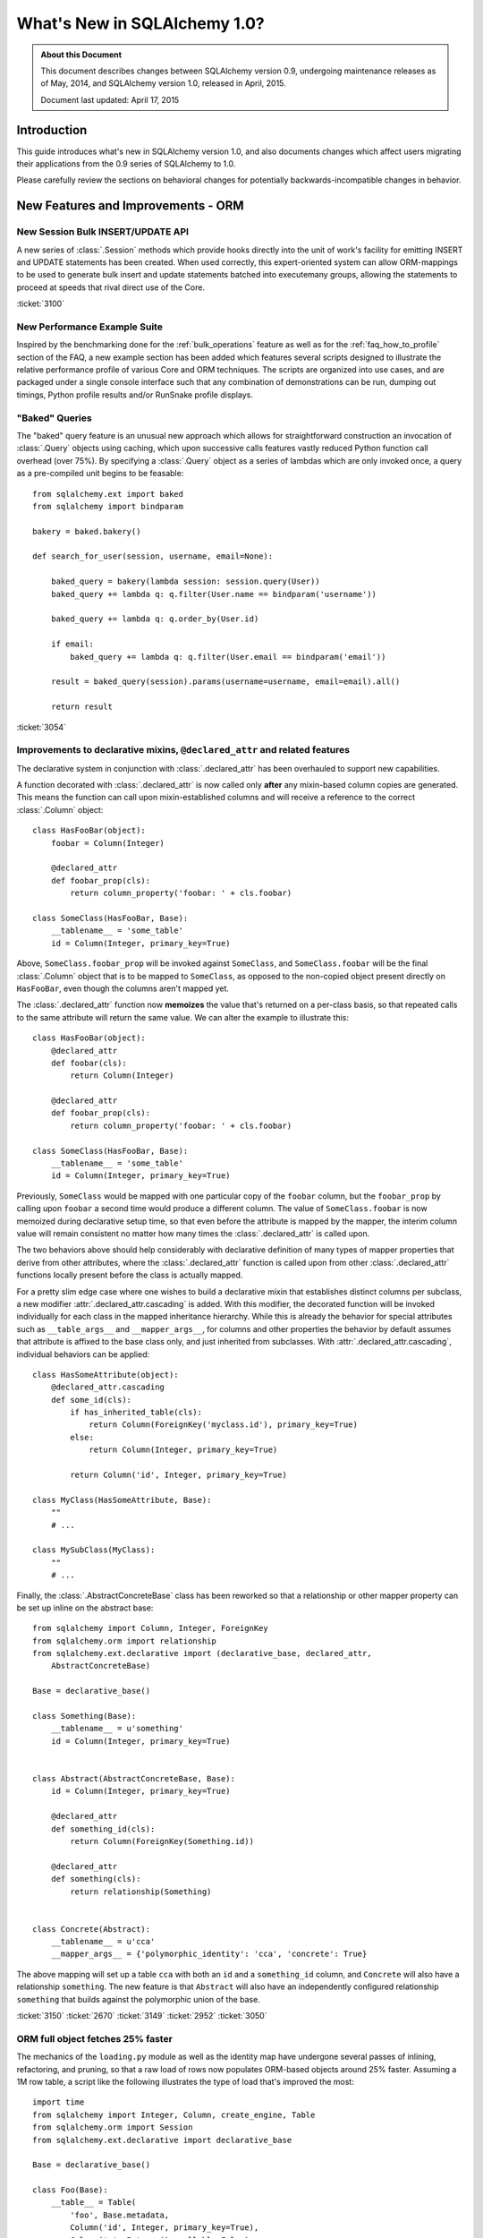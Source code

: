 ==============================
What's New in SQLAlchemy 1.0?
==============================

.. admonition:: About this Document

    This document describes changes between SQLAlchemy version 0.9,
    undergoing maintenance releases as of May, 2014,
    and SQLAlchemy version 1.0, released in April, 2015.

    Document last updated: April 17, 2015

Introduction
============

This guide introduces what's new in SQLAlchemy version 1.0,
and also documents changes which affect users migrating
their applications from the 0.9 series of SQLAlchemy to 1.0.

Please carefully review the sections on behavioral changes for
potentially backwards-incompatible changes in behavior.


New Features and Improvements - ORM
===================================

New Session Bulk INSERT/UPDATE API
----------------------------------

A new series of :class:`.Session` methods which provide hooks directly
into the unit of work's facility for emitting INSERT and UPDATE
statements has been created.  When used correctly, this expert-oriented system
can allow ORM-mappings to be used to generate bulk insert and update
statements batched into executemany groups, allowing the statements
to proceed at speeds that rival direct use of the Core.

.. seealso::

    :ref:`bulk_operations` - introduction and full documentation

:ticket:`3100`

New Performance Example Suite
------------------------------

Inspired by the benchmarking done for the :ref:`bulk_operations` feature
as well as for the :ref:`faq_how_to_profile` section of the FAQ, a new
example section has been added which features several scripts designed
to illustrate the relative performance profile of various Core and ORM
techniques.  The scripts are organized into use cases, and are packaged
under a single console interface such that any combination of demonstrations
can be run, dumping out timings, Python profile results and/or RunSnake profile
displays.

.. seealso::

    :ref:`examples_performance`

"Baked" Queries
---------------

The "baked" query feature is an unusual new approach which allows for
straightforward construction an invocation of :class:`.Query` objects
using caching, which upon successive calls features vastly reduced
Python function call overhead (over 75%).    By  specifying a
:class:`.Query` object as a series of lambdas which are only invoked
once, a query as a pre-compiled unit begins to be feasable::

    from sqlalchemy.ext import baked
    from sqlalchemy import bindparam

    bakery = baked.bakery()

    def search_for_user(session, username, email=None):

        baked_query = bakery(lambda session: session.query(User))
        baked_query += lambda q: q.filter(User.name == bindparam('username'))

        baked_query += lambda q: q.order_by(User.id)

        if email:
            baked_query += lambda q: q.filter(User.email == bindparam('email'))

        result = baked_query(session).params(username=username, email=email).all()

        return result

.. seealso::

    :ref:`baked_toplevel`

:ticket:`3054`

.. _feature_3150:

Improvements to declarative mixins, ``@declared_attr`` and related features
----------------------------------------------------------------------------

The declarative system in conjunction with :class:`.declared_attr` has been
overhauled to support new capabilities.

A function decorated with :class:`.declared_attr` is now called only **after**
any mixin-based column copies are generated.  This means the function can
call upon mixin-established columns and will receive a reference to the correct
:class:`.Column` object::

    class HasFooBar(object):
        foobar = Column(Integer)

        @declared_attr
        def foobar_prop(cls):
            return column_property('foobar: ' + cls.foobar)

    class SomeClass(HasFooBar, Base):
        __tablename__ = 'some_table'
        id = Column(Integer, primary_key=True)

Above, ``SomeClass.foobar_prop`` will be invoked against ``SomeClass``,
and ``SomeClass.foobar`` will be the final :class:`.Column` object that is
to be mapped to ``SomeClass``, as opposed to the non-copied object present
directly on ``HasFooBar``, even though the columns aren't mapped yet.

The :class:`.declared_attr` function now **memoizes** the value
that's returned on a per-class basis, so that repeated calls to the same
attribute will return the same value.  We can alter the example to illustrate
this::

    class HasFooBar(object):
        @declared_attr
        def foobar(cls):
            return Column(Integer)

        @declared_attr
        def foobar_prop(cls):
            return column_property('foobar: ' + cls.foobar)

    class SomeClass(HasFooBar, Base):
        __tablename__ = 'some_table'
        id = Column(Integer, primary_key=True)

Previously, ``SomeClass`` would be mapped with one particular copy of
the ``foobar`` column, but the ``foobar_prop`` by calling upon ``foobar``
a second time would produce a different column.   The value of
``SomeClass.foobar`` is now memoized during declarative setup time, so that
even before the attribute is mapped by the mapper, the interim column
value will remain consistent no matter how many times the
:class:`.declared_attr` is called upon.

The two behaviors above should help considerably with declarative definition
of many types of mapper properties that derive from other attributes, where
the :class:`.declared_attr` function is called upon from other
:class:`.declared_attr` functions locally present before the class is
actually mapped.

For a pretty slim edge case where one wishes to build a declarative mixin
that establishes distinct columns per subclass, a new modifier
:attr:`.declared_attr.cascading` is added.  With this modifier, the
decorated function will be invoked individually for each class in the
mapped inheritance hierarchy.  While this is already the behavior for
special attributes such as ``__table_args__`` and ``__mapper_args__``,
for columns and other properties the behavior by default assumes that attribute
is affixed to the base class only, and just inherited from subclasses.
With :attr:`.declared_attr.cascading`, individual behaviors can be
applied::

    class HasSomeAttribute(object):
        @declared_attr.cascading
        def some_id(cls):
            if has_inherited_table(cls):
                return Column(ForeignKey('myclass.id'), primary_key=True)
            else:
                return Column(Integer, primary_key=True)

            return Column('id', Integer, primary_key=True)

    class MyClass(HasSomeAttribute, Base):
        ""
        # ...

    class MySubClass(MyClass):
        ""
        # ...

.. seealso::

    :ref:`mixin_inheritance_columns`

Finally, the :class:`.AbstractConcreteBase` class has been reworked
so that a relationship or other mapper property can be set up inline
on the abstract base::

    from sqlalchemy import Column, Integer, ForeignKey
    from sqlalchemy.orm import relationship
    from sqlalchemy.ext.declarative import (declarative_base, declared_attr,
        AbstractConcreteBase)

    Base = declarative_base()

    class Something(Base):
        __tablename__ = u'something'
        id = Column(Integer, primary_key=True)


    class Abstract(AbstractConcreteBase, Base):
        id = Column(Integer, primary_key=True)

        @declared_attr
        def something_id(cls):
            return Column(ForeignKey(Something.id))

        @declared_attr
        def something(cls):
            return relationship(Something)


    class Concrete(Abstract):
        __tablename__ = u'cca'
        __mapper_args__ = {'polymorphic_identity': 'cca', 'concrete': True}


The above mapping will set up a table ``cca`` with both an ``id`` and
a ``something_id`` column, and ``Concrete`` will also have a relationship
``something``.  The new feature is that ``Abstract`` will also have an
independently configured relationship ``something`` that builds against
the polymorphic union of the base.

:ticket:`3150` :ticket:`2670` :ticket:`3149` :ticket:`2952` :ticket:`3050`

ORM full object fetches 25% faster
----------------------------------

The mechanics of the ``loading.py`` module as well as the identity map
have undergone several passes of inlining, refactoring, and pruning, so
that a raw load of rows now populates ORM-based objects around 25% faster.
Assuming a 1M row table, a script like the following illustrates the type
of load that's improved the most::

    import time
    from sqlalchemy import Integer, Column, create_engine, Table
    from sqlalchemy.orm import Session
    from sqlalchemy.ext.declarative import declarative_base

    Base = declarative_base()

    class Foo(Base):
        __table__ = Table(
            'foo', Base.metadata,
            Column('id', Integer, primary_key=True),
            Column('a', Integer(), nullable=False),
            Column('b', Integer(), nullable=False),
            Column('c', Integer(), nullable=False),
        )

    engine = create_engine(
        'mysql+mysqldb://scott:tiger@localhost/test', echo=True)

    sess = Session(engine)

    now = time.time()

    # avoid using all() so that we don't have the overhead of building
    # a large list of full objects in memory
    for obj in sess.query(Foo).yield_per(100).limit(1000000):
        pass

    print("Total time: %d" % (time.time() - now))

Local MacBookPro results bench from 19 seconds for 0.9 down to 14 seconds for
1.0.  The :meth:`.Query.yield_per` call is always a good idea when batching
huge numbers of rows, as it prevents the Python interpreter from having
to allocate a huge amount of memory for all objects and their instrumentation
at once.  Without the :meth:`.Query.yield_per`, the above script on the
MacBookPro is 31 seconds on 0.9 and 26 seconds on 1.0, the extra time spent
setting up very large memory buffers.

.. _feature_3176:

New KeyedTuple implementation dramatically faster
-------------------------------------------------

We took a look into the :class:`.KeyedTuple` implementation in the hopes
of improving queries like this::

    rows = sess.query(Foo.a, Foo.b, Foo.c).all()

The :class:`.KeyedTuple` class is used rather than Python's
``collections.namedtuple()``, because the latter has a very complex
type-creation routine that benchmarks much slower than :class:`.KeyedTuple`.
However, when fetching hundreds of thousands of rows,
``collections.namedtuple()`` quickly overtakes :class:`.KeyedTuple` which
becomes dramatically slower as instance invocation goes up.   What to do?
A new type that hedges between the approaches of both.   Benching
all three types for "size" (number of rows returned) and "num"
(number of distinct queries), the new "lightweight keyed tuple" either
outperforms both, or lags very slightly behind the faster object, based on
which scenario.  In the "sweet spot", where we are both creating a good number
of new types as well as fetching a good number of rows, the lightweight
object totally smokes both namedtuple and KeyedTuple::

    -----------------
    size=10 num=10000                 # few rows, lots of queries
    namedtuple: 3.60302400589         # namedtuple falls over
    keyedtuple: 0.255059957504        # KeyedTuple very fast
    lw keyed tuple: 0.582715034485    # lw keyed trails right on KeyedTuple
    -----------------
    size=100 num=1000                 # <--- sweet spot
    namedtuple: 0.365247011185
    keyedtuple: 0.24896979332
    lw keyed tuple: 0.0889317989349   # lw keyed blows both away!
    -----------------
    size=10000 num=100
    namedtuple: 0.572599887848
    keyedtuple: 2.54251694679
    lw keyed tuple: 0.613876104355
    -----------------
    size=1000000 num=10               # few queries, lots of rows
    namedtuple: 5.79669594765         # namedtuple very fast
    keyedtuple: 28.856498003          # KeyedTuple falls over
    lw keyed tuple: 6.74346804619     # lw keyed trails right on namedtuple


:ticket:`3176`

.. _feature_slots:

Significant Improvements in Structural Memory Use
--------------------------------------------------

Structural memory use has been improved via much more significant use
of ``__slots__`` for many internal objects.  This optimization is
particularly geared towards the base memory size of large applications
that have lots of tables and columns, and reduces memory
size for a variety of high-volume objects including event listening
internals, comparator objects and parts of the ORM attribute and
loader strategy system.

A bench that makes use of heapy measure the startup size of Nova
illustrates a difference of about 3.7 fewer megs, or 46%,
taken up by SQLAlchemy's objects, associated dictionaries, as
well as weakrefs, within a basic import of "nova.db.sqlalchemy.models"::

    # reported by heapy, summation of SQLAlchemy objects +
    # associated dicts + weakref-related objects with core of Nova imported:

        Before: total count 26477 total bytes 7975712
        After: total count 18181 total bytes 4236456

    # reported for the Python module space overall with the
    # core of Nova imported:

        Before: Partition of a set of 355558 objects. Total size = 61661760 bytes.
        After: Partition of a set of 346034 objects. Total size = 57808016 bytes.


.. _feature_updatemany:

UPDATE statements are now batched with executemany() in a flush
----------------------------------------------------------------

UPDATE statements can now be batched within an ORM flush
into more performant executemany() call, similarly to how INSERT
statements can be batched; this will be invoked within flush
based on the following criteria:

* two or more UPDATE statements in sequence involve the identical set of
  columns to be modified.

* The statement has no embedded SQL expressions in the SET clause.

* The mapping does not use a :paramref:`~.orm.mapper.version_id_col`, or
  the backend dialect supports a "sane" rowcount for an executemany()
  operation; most DBAPIs support this correctly now.

.. _feature_3178:


.. _bug_3035:

Session.get_bind() handles a wider variety of inheritance scenarios
-------------------------------------------------------------------

The :meth:`.Session.get_bind` method is invoked whenever a query or unit
of work flush process seeks to locate the database engine that corresponds
to a particular class.   The method has been improved to handle a variety
of inheritance-oriented scenarios, including:

* Binding to a Mixin or Abstract Class::

        class MyClass(SomeMixin, Base):
            __tablename__ = 'my_table'
            # ...

        session = Session(binds={SomeMixin: some_engine})


* Binding to inherited concrete subclasses individually based on table::

        class BaseClass(Base):
            __tablename__ = 'base'

            # ...

        class ConcreteSubClass(BaseClass):
            __tablename__ = 'concrete'

            # ...

            __mapper_args__ = {'concrete': True}


        session = Session(binds={
            base_table: some_engine,
            concrete_table: some_other_engine
        })


:ticket:`3035`


.. _bug_3227:

Session.get_bind() will receive the Mapper in all relevant Query cases
-----------------------------------------------------------------------

A series of issues were repaired where the :meth:`.Session.get_bind`
would not receive the primary :class:`.Mapper` of the :class:`.Query`,
even though this mapper was readily available (the primary mapper is the
single mapper, or alternatively the first mapper, that is associated with
a :class:`.Query` object).

The :class:`.Mapper` object, when passed to :meth:`.Session.get_bind`,
is typically used by sessions that make use of the
:paramref:`.Session.binds` parameter to associate mappers with a
series of engines (although in this use case, things frequently
"worked" in most cases anyway as the bind would be located via the
mapped table object), or more specifically implement a user-defined
:meth:`.Session.get_bind` method that provies some pattern of
selecting engines based on mappers, such as horizontal sharding or a
so-called "routing" session that routes queries to different backends.

These scenarios include:

* :meth:`.Query.count`::

        session.query(User).count()

* :meth:`.Query.update` and :meth:`.Query.delete`, both for the UPDATE/DELETE
  statement as well as for the SELECT used by the "fetch" strategy::

        session.query(User).filter(User.id == 15).update(
                {"name": "foob"}, synchronize_session='fetch')

        session.query(User).filter(User.id == 15).delete(
                synchronize_session='fetch')

* Queries against individual columns::

        session.query(User.id, User.name).all()

* SQL functions and other expressions against indirect mappings such as
  :obj:`.column_property`::

        class User(Base):
            # ...

            score = column_property(func.coalesce(self.tables.users.c.name, None)))

        session.query(func.max(User.score)).scalar()

:ticket:`3227` :ticket:`3242` :ticket:`1326`

.. _feature_2963:

.info dictionary improvements
-----------------------------

The :attr:`.InspectionAttr.info` collection is now available on every kind
of object that one would retrieve from the :attr:`.Mapper.all_orm_descriptors`
collection.  This includes :class:`.hybrid_property` and :func:`.association_proxy`.
However, as these objects are class-bound descriptors, they must be accessed
**separately** from the class to which they are attached in order to get
at the attribute.  Below this is illustared using the
:attr:`.Mapper.all_orm_descriptors` namespace::

    class SomeObject(Base):
        # ...

        @hybrid_property
        def some_prop(self):
            return self.value + 5


    inspect(SomeObject).all_orm_descriptors.some_prop.info['foo'] = 'bar'

It is also available as a constructor argument for all :class:`.SchemaItem`
objects (e.g. :class:`.ForeignKey`, :class:`.UniqueConstraint` etc.) as well
as remaining ORM constructs such as :func:`.orm.synonym`.

:ticket:`2971`

:ticket:`2963`

.. _bug_3188:

ColumnProperty constructs work a lot better with aliases, order_by
-------------------------------------------------------------------

A variety of issues regarding :func:`.column_property` have been fixed,
most specifically with regards to the :func:`.aliased` construct as well
as the "order by label" logic introduced in 0.9 (see :ref:`migration_1068`).

Given a mapping like the following::

    class A(Base):
        __tablename__ = 'a'

        id = Column(Integer, primary_key=True)

    class B(Base):
        __tablename__ = 'b'

        id = Column(Integer, primary_key=True)
        a_id = Column(ForeignKey('a.id'))


    A.b = column_property(
            select([func.max(B.id)]).where(B.a_id == A.id).correlate(A)
        )

A simple scenario that included "A.b" twice would fail to render
correctly::

    print sess.query(A, a1).order_by(a1.b)

This would order by the wrong column::

    SELECT a.id AS a_id, (SELECT max(b.id) AS max_1 FROM b
    WHERE b.a_id = a.id) AS anon_1, a_1.id AS a_1_id,
    (SELECT max(b.id) AS max_2
    FROM b WHERE b.a_id = a_1.id) AS anon_2
    FROM a, a AS a_1 ORDER BY anon_1

New output::

    SELECT a.id AS a_id, (SELECT max(b.id) AS max_1
    FROM b WHERE b.a_id = a.id) AS anon_1, a_1.id AS a_1_id,
    (SELECT max(b.id) AS max_2
    FROM b WHERE b.a_id = a_1.id) AS anon_2
    FROM a, a AS a_1 ORDER BY anon_2

There were also many scenarios where the "order by" logic would fail
to order by label, for example if the mapping were "polymorphic"::

    class A(Base):
        __tablename__ = 'a'

        id = Column(Integer, primary_key=True)
        type = Column(String)

        __mapper_args__ = {'polymorphic_on': type, 'with_polymorphic': '*'}

The order_by would fail to use the label, as it would be anonymized due
to the polymorphic loading::

    SELECT a.id AS a_id, a.type AS a_type, (SELECT max(b.id) AS max_1
    FROM b WHERE b.a_id = a.id) AS anon_1
    FROM a ORDER BY (SELECT max(b.id) AS max_2
    FROM b WHERE b.a_id = a.id)

Now that the order by label tracks the anonymized label, this now works::

    SELECT a.id AS a_id, a.type AS a_type, (SELECT max(b.id) AS max_1
    FROM b WHERE b.a_id = a.id) AS anon_1
    FROM a ORDER BY anon_1

Included in these fixes are a variety of heisenbugs that could corrupt
the state of an ``aliased()`` construct such that the labeling logic
would again fail; these have also been fixed.

:ticket:`3148` :ticket:`3188`

New Features and Improvements - Core
====================================

.. _feature_3034:

Select/Query LIMIT / OFFSET may be specified as an arbitrary SQL expression
----------------------------------------------------------------------------

The :meth:`.Select.limit` and :meth:`.Select.offset` methods now accept
any SQL expression, in addition to integer values, as arguments.  The ORM
:class:`.Query` object also passes through any expression to the underlying
:class:`.Select` object.   Typically
this is used to allow a bound parameter to be passed, which can be substituted
with a value later::

    sel = select([table]).limit(bindparam('mylimit')).offset(bindparam('myoffset'))

Dialects which don't support non-integer LIMIT or OFFSET expressions may continue
to not support this behavior; third party dialects may also need modification
in order to take advantage of the new behavior.  A dialect which currently
uses the ``._limit`` or ``._offset`` attributes will continue to function
for those cases where the limit/offset was specified as a simple integer value.
However, when a SQL expression is specified, these two attributes will
instead raise a :class:`.CompileError` on access.  A third-party dialect which
wishes to support the new feature should now call upon the ``._limit_clause``
and ``._offset_clause`` attributes to receive the full SQL expression, rather
than the integer value.

.. _feature_3282:

The ``use_alter`` flag on ``ForeignKeyConstraint`` is no longer needed
----------------------------------------------------------------------

The :meth:`.MetaData.create_all` and :meth:`.MetaData.drop_all` methods will
now make use of a system that automatically renders an ALTER statement
for foreign key constraints that are involved in mutually-dependent cycles
between tables, without the
need to specify :paramref:`.ForeignKeyConstraint.use_alter`.   Additionally,
the foreign key constraints no longer need to have a name in order to be
created via ALTER; only the DROP operation requires a name.   In the case
of a DROP, the feature will ensure that only constraints which have
explicit names are actually included as ALTER statements.  In the
case of an unresolvable cycle within a DROP, the system emits
a succinct and clear error message now if the DROP cannot proceed.

The :paramref:`.ForeignKeyConstraint.use_alter` and
:paramref:`.ForeignKey.use_alter` flags remain in place, and continue to have
the same effect of establishing those constraints for which ALTER is
required during a CREATE/DROP scenario.

.. seealso::

    :ref:`use_alter` - full description of the new behavior.

:ticket:`3282`

.. _change_3330:

ResultProxy "auto close" is now a "soft" close
----------------------------------------------

For many releases, the :class:`.ResultProxy` object has always been
automatically closed out at the point at which all result rows have been
fetched.  This was to allow usage of the object without the need to call
upon :meth:`.ResultProxy.close` explicitly; as all DBAPI resources had been
freed, the object was safe to discard.   However, the object maintained
a strict "closed" behavior, which meant that any subsequent calls to
:meth:`.ResultProxy.fetchone`, :meth:`.ResultProxy.fetchmany` or
:meth:`.ResultProxy.fetchall` would now raise a :class:`.ResourceClosedError`::

    >>> result = connection.execute(stmt)
    >>> result.fetchone()
    (1, 'x')
    >>> result.fetchone()
    None  # indicates no more rows
    >>> result.fetchone()
    exception: ResourceClosedError

This behavior is inconsistent vs. what pep-249 states, which is
that you can call upon the fetch methods repeatedly even after results
are exhausted.  It also interferes with behavior for some implementations of
result proxy, such as the :class:`.BufferedColumnResultProxy` used by the
cx_oracle dialect for certain datatypes.

To solve this, the "closed" state of the :class:`.ResultProxy` has been
broken into two states; a "soft close" which does the majority of what
"close" does, in that it releases the DBAPI cursor and in the case of a
"close with result" object will also release the connection, and a
"closed" state which is everything included by "soft close" as well as
establishing the fetch methods as "closed".   The :meth:`.ResultProxy.close`
method is now never called implicitly, only the :meth:`.ResultProxy._soft_close`
method which is non-public::

    >>> result = connection.execute(stmt)
    >>> result.fetchone()
    (1, 'x')
    >>> result.fetchone()
    None  # indicates no more rows
    >>> result.fetchone()
    None  # still None
    >>> result.fetchall()
    []
    >>> result.close()
    >>> result.fetchone()
    exception: ResourceClosedError  # *now* it raises

:ticket:`3330`
:ticket:`3329`

CHECK Constraints now support the ``%(column_0_name)s`` token in naming conventions
-----------------------------------------------------------------------------------

The ``%(column_0_name)s`` will derive from the first column found in the
expression of a :class:`.CheckConstraint`::

    metadata = MetaData(
        naming_convention={"ck": "ck_%(table_name)s_%(column_0_name)s"}
    )

    foo = Table('foo', metadata,
        Column('value', Integer),
    )

    CheckConstraint(foo.c.value > 5)

Will render::

    CREATE TABLE foo (
        value INTEGER,
        CONSTRAINT ck_foo_value CHECK (value > 5)
    )

The combination of naming conventions with the constraint produced by a
:class:`.SchemaType` such as :class:`.Boolean` or :class:`.Enum` will also
now make use of all CHECK constraint conventions.

.. seealso::

    :ref:`naming_check_constraints`

    :ref:`naming_schematypes`

:ticket:`3299`


.. _change_2051:

.. _feature_insert_from_select_defaults:

INSERT FROM SELECT now includes Python and SQL-expression defaults
-------------------------------------------------------------------

:meth:`.Insert.from_select` now includes Python and SQL-expression defaults if
otherwise unspecified; the limitation where non-server column defaults
aren't included in an INSERT FROM SELECT is now lifted and these
expressions are rendered as constants into the SELECT statement::

    from sqlalchemy import Table, Column, MetaData, Integer, select, func

    m = MetaData()

    t = Table(
        't', m,
        Column('x', Integer),
        Column('y', Integer, default=func.somefunction()))

    stmt = select([t.c.x])
    print t.insert().from_select(['x'], stmt)

Will render::

    INSERT INTO t (x, y) SELECT t.x, somefunction() AS somefunction_1
    FROM t

The feature can be disabled using
:paramref:`.Insert.from_select.include_defaults`.

.. _change_3087:

Column server defaults now render literal values
------------------------------------------------

The "literal binds" compiler flag is switched on when a
:class:`.DefaultClause`, set up by :paramref:`.Column.server_default`
is present as a SQL expression to be compiled.  This allows literals
embedded in SQL to render correctly, such as::

    from sqlalchemy import Table, Column, MetaData, Text
    from sqlalchemy.schema import CreateTable
    from sqlalchemy.dialects.postgresql import ARRAY, array
    from sqlalchemy.dialects import postgresql

    metadata = MetaData()

    tbl = Table("derp", metadata,
        Column("arr", ARRAY(Text),
                    server_default=array(["foo", "bar", "baz"])),
    )

    print(CreateTable(tbl).compile(dialect=postgresql.dialect()))

Now renders::

    CREATE TABLE derp (
        arr TEXT[] DEFAULT ARRAY['foo', 'bar', 'baz']
    )

Previously, the literal values ``"foo", "bar", "baz"`` would render as
bound parameters, which are useless in DDL.

:ticket:`3087`

.. _feature_3184:

UniqueConstraint is now part of the Table reflection process
------------------------------------------------------------

A :class:`.Table` object populated using ``autoload=True`` will now
include :class:`.UniqueConstraint` constructs as well as
:class:`.Index` constructs.  This logic has a few caveats for
Postgresql and Mysql:

Postgresql
^^^^^^^^^^

Postgresql has the behavior such that when a UNIQUE constraint is
created, it implicitly creates a UNIQUE INDEX corresponding to that
constraint as well. The :meth:`.Inspector.get_indexes` and the
:meth:`.Inspector.get_unique_constraints` methods will continue to
**both** return these entries distinctly, where
:meth:`.Inspector.get_indexes` now features a token
``duplicates_constraint`` within the index entry  indicating the
corresponding constraint when detected.   However, when performing
full table reflection using  ``Table(..., autoload=True)``, the
:class:`.Index` construct is detected as being linked to the
:class:`.UniqueConstraint`, and is **not** present within the
:attr:`.Table.indexes` collection; only the :class:`.UniqueConstraint`
will be present in the :attr:`.Table.constraints` collection.   This
deduplication logic works by joining to the ``pg_constraint`` table
when querying ``pg_index`` to see if the two constructs are linked.

MySQL
^^^^^

MySQL does not have separate concepts for a UNIQUE INDEX and a UNIQUE
constraint.  While it supports both syntaxes when creating tables and indexes,
it does not store them any differently. The
:meth:`.Inspector.get_indexes`
and the :meth:`.Inspector.get_unique_constraints` methods will continue to
**both** return an entry for a UNIQUE index in MySQL,
where :meth:`.Inspector.get_unique_constraints` features a new token
``duplicates_index`` within the constraint entry indicating that this is a
dupe entry corresponding to that index.  However, when performing
full table reflection using ``Table(..., autoload=True)``,
the :class:`.UniqueConstraint` construct is
**not** part of the fully reflected :class:`.Table` construct under any
circumstances; this construct is always represented by a :class:`.Index`
with the ``unique=True`` setting present in the :attr:`.Table.indexes`
collection.

.. seealso::

    :ref:`postgresql_index_reflection`

    :ref:`mysql_unique_constraints`

:ticket:`3184`


New systems to safely emit parameterized warnings
-------------------------------------------------

For a long time, there has been a restriction that warning messages could not
refer to data elements, such that a particular function might emit an
infinite number of unique warnings.  The key place this occurs is in the
``Unicode type received non-unicode bind param value`` warning.  Placing
the data value in this message would mean that the Python ``__warningregistry__``
for that module, or in some cases the Python-global ``warnings.onceregistry``,
would grow unbounded, as in most warning scenarios, one of these two collections
is populated with every distinct warning message.

The change here is that by using a special ``string`` type that purposely
changes how the string is hashed, we can control that a large number of
parameterized messages are hashed only on a small set of possible hash
values, such that a warning such as ``Unicode type received non-unicode
bind param value`` can be tailored to be emitted only a specific number
of times; beyond that, the Python warnings registry will begin recording
them as duplicates.

To illustrate, the following test script will show only ten warnings being
emitted for ten of the parameter sets, out of a total of 1000::

    from sqlalchemy import create_engine, Unicode, select, cast
    import random
    import warnings

    e = create_engine("sqlite://")

    # Use the "once" filter (which is also the default for Python
    # warnings).  Exactly ten of these warnings will
    # be emitted; beyond that, the Python warnings registry will accumulate
    # new values as dupes of one of the ten existing.
    warnings.filterwarnings("once")

    for i in range(1000):
        e.execute(select([cast(
            ('foo_%d' % random.randint(0, 1000000)).encode('ascii'), Unicode)]))

The format of the warning here is::

    /path/lib/sqlalchemy/sql/sqltypes.py:186: SAWarning: Unicode type received
      non-unicode bind param value 'foo_4852'. (this warning may be
      suppressed after 10 occurrences)


:ticket:`3178`

Key Behavioral Changes - ORM
============================

.. _bug_3228:

query.update() now resolves string names into mapped attribute names
--------------------------------------------------------------------

The documentation for :meth:`.Query.update` states that the given
``values`` dictionary is "a dictionary with attributes names as keys",
implying that these are mapped attribute names.  Unfortunately, the function
was designed more in mind to receive attributes and SQL expressions and
not as much strings; when strings
were passed, these strings would be passed through straight to the core
update statement without any resolution as far as how these names are
represented on the mapped class, meaning the name would have to match that
of a table column exactly, not how an attribute of that name was mapped
onto the class.

The string names are now resolved as attribute names in earnest::

    class User(Base):
        __tablename__ = 'user'

        id = Column(Integer, primary_key=True)
        name = Column('user_name', String(50))

Above, the column ``user_name`` is mapped as ``name``.  Previously,
a call to :meth:`.Query.update` that was passed strings would have to
have been called as follows::

    session.query(User).update({'user_name': 'moonbeam'})

The given string is now resolved against the entity::

    session.query(User).update({'name': 'moonbeam'})

It is typically preferable to use the attribute directly, to avoid any
ambiguity::

    session.query(User).update({User.name: 'moonbeam'})

The change also indicates that synonyms and hybrid attributes can be referred
to by string name as well::

    class User(Base):
        __tablename__ = 'user'

        id = Column(Integer, primary_key=True)
        name = Column('user_name', String(50))

        @hybrid_property
        def fullname(self):
            return self.name

    session.query(User).update({'fullname': 'moonbeam'})

:ticket:`3228`

.. _bug_3371:

Warnings emitted when comparing objects with None values to relationships
-------------------------------------------------------------------------

This change is new as of 1.0.1.  Some users are performing
queries that are essentially of this form::

    session.query(Address).filter(Address.user == User(id=None))

This pattern is not currently supported in SQLAlchemy.  For all versions,
it emits SQL resembling::

    SELECT address.id AS address_id, address.user_id AS address_user_id,
    address.email_address AS address_email_address
    FROM address WHERE ? = address.user_id
    (None,)

Note above, there is a comparison ``WHERE ? = address.user_id`` where the
bound value ``?`` is receving ``None``, or ``NULL`` in SQL.  **This will
always return False in SQL**.  The comparison here would in theory
generate SQL as follows::

    SELECT address.id AS address_id, address.user_id AS address_user_id,
    address.email_address AS address_email_address
    FROM address WHERE address.user_id IS NULL

But right now, **it does not**.   Applications which are relying upon the
fact that "NULL = NULL" produces False in all cases run the risk that
someday, SQLAlchemy might fix this issue to generate "IS NULL", and the queries
will then produce different results.  Therefore with this kind of operation,
you will see a warning::

    SAWarning: Got None for value of column user.id; this is unsupported
    for a relationship comparison and will not currently produce an
    IS comparison (but may in a future release)

Note that this pattern was broken in most cases for release 1.0.0 including
all of the betas; a value like ``SYMBOL('NEVER_SET')`` would be generated.
This issue has been fixed, but as a result of identifying this pattern,
the warning is now there so that we can more safely repair this broken
behavior (now captured in :ticket:`3373`) in a future release.

:ticket:`3371`

.. _bug_3374:

A "negated contains or equals" relationship comparison will use the current value of attributes, not the database value
-------------------------------------------------------------------------------------------------------------------------

This change is new as of 1.0.1; while we would have preferred for this to be in 1.0.0,
it only became apparent as a result of :ticket`3371`.

Given a mapping::

    class A(Base):
        __tablename__ = 'a'
        id = Column(Integer, primary_key=True)

    class B(Base):
        __tablename__ = 'b'
        id = Column(Integer, primary_key=True)
        a_id = Column(ForeignKey('a.id'))
        a = relationship("A")

Given ``A``, with primary key of 7, but which we changed to be 10
without committing::

    s = Session(autoflush=False)
    a1 = A(id=7)
    s.add(a1)
    s.commit()

    a1.id = 10

A query against a many-to-one relationship with this object as the target
will use the value 10 in the bound parameters::

    s.query(B).filter(B.a == a1)

Produces::

    SELECT b.id AS b_id, b.a_id AS b_a_id
    FROM b
    WHERE ? = b.a_id
    (10,)

However, before this change, the negation of this criteria would **not** use
10, it would use 7, unless the object were flushed first::

    s.query(B).filter(B.a != a1)

Produces (in 0.9 and all versions prior to 1.0.1)::

    SELECT b.id AS b_id, b.a_id AS b_a_id
    FROM b
    WHERE b.a_id != ? OR b.a_id IS NULL
    (7,)

For a transient object, it would produce a broken query::

    SELECT b.id, b.a_id
    FROM b
    WHERE b.a_id != :a_id_1 OR b.a_id IS NULL
    {u'a_id_1': symbol('NEVER_SET')}

This inconsistency has been repaired, and in all queries the current attribute
value, in this example ``10``, will now be used.

:ticket:`3374`

.. _migration_3061:

Changes to attribute events and other operations regarding attributes that have no pre-existing value
------------------------------------------------------------------------------------------------------

In this change, the default return value of ``None`` when accessing an object
is now returned dynamically on each access, rather than implicitly setting the
attribute's state with a special "set" operation when it is first accessed.
The visible result of this change is that ``obj.__dict__`` is not implicitly
modified on get, and there are also some minor behavioral changes
for :func:`.attributes.get_history` and related functions.

Given an object with no state::

    >>> obj = Foo()

It has always been SQLAlchemy's behavior such that if we access a scalar
or many-to-one attribute that was never set, it is returned as ``None``::

    >>> obj.someattr
    None

This value of ``None`` is in fact now part of the state of ``obj``, and is
not unlike as though we had set the attribute explicitly, e.g.
``obj.someattr = None``.  However, the "set on get" here would behave
differently as far as history and events.   It would not emit any attribute
event, and additionally if we view history, we see this::

    >>> inspect(obj).attrs.someattr.history
    History(added=(), unchanged=[None], deleted=())   # 0.9 and below

That is, it's as though the attribute were always ``None`` and were
never changed.  This is explicitly different from if we had set the
attribute first instead::

    >>> obj = Foo()
    >>> obj.someattr = None
    >>> inspect(obj).attrs.someattr.history
    History(added=[None], unchanged=(), deleted=())  # all versions

The above means that the behavior of our "set" operation can be corrupted
by the fact that the value was accessed via "get" earlier.  In 1.0, this
inconsistency has been resolved, by no longer actually setting anything
when the default "getter" is used.

    >>> obj = Foo()
    >>> obj.someattr
    None
    >>> inspect(obj).attrs.someattr.history
    History(added=(), unchanged=(), deleted=())  # 1.0
    >>> obj.someattr = None
    >>> inspect(obj).attrs.someattr.history
    History(added=[None], unchanged=(), deleted=())

The reason the above behavior hasn't had much impact is because the
INSERT statement in relational databases considers a missing value to be
the same as NULL in most cases.   Whether SQLAlchemy received a history
event for a particular attribute set to None or not would usually not matter;
as the difference between sending None/NULL or not wouldn't have an impact.
However, as :ticket:`3060` (described here in :ref:`migration_3060`)
illustrates, there are some seldom edge cases
where we do in fact want to positively have ``None`` set.  Also, allowing
the attribute event here means it's now possible to create "default value"
functions for ORM mapped attributes.

As part of this change, the generation of the implicit "None" is now disabled
for other situations where this used to occur; this includes when an
attribute set operation on a many-to-one is received; previously, the "old" value
would be "None" if it had been not set otherwise; it now will send the
value :data:`.orm.attributes.NEVER_SET`, which is a value that may be sent
to an attribute listener now.   This symbol may also be received when
calling on mapper utility functions such as :meth:`.Mapper.primary_key_from_instance`;
if the primary key attributes have no setting at all, whereas the value
would be ``None`` before, it will now be the :data:`.orm.attributes.NEVER_SET`
symbol, and no change to the object's state occurs.

:ticket:`3061`

.. _migration_3060:

Priority of attribute changes on relationship-bound attributes vs. FK-bound may appear to change
------------------------------------------------------------------------------------------------

As a side effect of :ticket:`3060`, setting a relationship-bound attribute to ``None``
is now a tracked history event which refers to the intention of persisting
``None`` to that attribute.   As it has always been the case that setting a
relationship-bound attribute will trump direct assignment to the foreign key
attributes, a change in behavior can be seen here when assigning None.
Given a mapping::

    class A(Base):
        __tablename__ = 'table_a'

        id = Column(Integer, primary_key=True)

    class B(Base):
        __tablename__ = 'table_b'

        id = Column(Integer, primary_key=True)
        a_id = Column(ForeignKey('table_a.id'))
        a = relationship(A)

In 1.0, the relationship-bound attribute takes precedence over the FK-bound
attribute in all cases, whether or not
the value we assign is a reference to an ``A`` object or is ``None``.
In 0.9, the behavior is inconsistent and
only takes effect if a value is assigned; the None is not considered::

    a1 = A(id=1)
    a2 = A(id=2)
    session.add_all([a1, a2])
    session.flush()

    b1 = B()
    b1.a = a1   # we expect a_id to be '1'; takes precedence in 0.9 and 1.0

    b2 = B()
    b2.a = None  # we expect a_id to be None; takes precedence only in 1.0

    b1.a_id = 2
    b2.a_id = 2

    session.add_all([b1, b2])
    session.commit()

    assert b1.a is a1  # passes in both 0.9 and 1.0
    assert b2.a is None  # passes in 1.0, in 0.9 it's a2

:ticket:`3060`

.. _bug_3139:

session.expunge() will fully detach an object that's been deleted
-----------------------------------------------------------------

The behavior of :meth:`.Session.expunge` had a bug that caused an
inconsistency in behavior regarding deleted objects.  The
:func:`.object_session` function as well as the :attr:`.InstanceState.session`
attribute would still report object as belonging to the :class:`.Session`
subsequent to the expunge::

    u1 = sess.query(User).first()
    sess.delete(u1)

    sess.flush()

    assert u1 not in sess
    assert inspect(u1).session is sess  # this is normal before commit

    sess.expunge(u1)

    assert u1 not in sess
    assert inspect(u1).session is None  # would fail

Note that it is normal for ``u1 not in sess`` to be True while
``inspect(u1).session`` still refers to the session, while the transaction
is ongoing subsequent to the delete operation and :meth:`.Session.expunge`
has not been called; the full detachment normally completes once the
transaction is committed.  This issue would also impact functions
that rely on :meth:`.Session.expunge` such as :func:`.make_transient`.

:ticket:`3139`

.. _migration_yield_per_eager_loading:

Joined/Subquery eager loading explicitly disallowed with yield_per
------------------------------------------------------------------

In order to make the :meth:`.Query.yield_per` method easier to use,
an exception is raised if any subquery eager loaders, or joined
eager loaders that would use collections, are
to take effect when yield_per is used, as these are currently not compatible
with yield-per (subquery loading could be in theory, however).
When this error is raised, the :func:`.lazyload` option can be sent with
an asterisk::

    q = sess.query(Object).options(lazyload('*')).yield_per(100)

or use :meth:`.Query.enable_eagerloads`::

    q = sess.query(Object).enable_eagerloads(False).yield_per(100)

The :func:`.lazyload` option has the advantage that additional many-to-one
joined loader options can still be used::

    q = sess.query(Object).options(
        lazyload('*'), joinedload("some_manytoone")).yield_per(100)

.. _bug_3233:

Changes and fixes in handling of duplicate join targets
--------------------------------------------------------

Changes here encompass bugs where an unexpected and inconsistent
behavior would occur in some scenarios when joining to an entity
twice, or to multple single-table entities against the same table,
without using a relationship-based ON clause, as well as when joining
multiple times to the same target relationship.

Starting with a mapping as::

    from sqlalchemy import Integer, Column, String, ForeignKey
    from sqlalchemy.orm import Session, relationship
    from sqlalchemy.ext.declarative import declarative_base

    Base = declarative_base()

    class A(Base):
        __tablename__ = 'a'
        id = Column(Integer, primary_key=True)
        bs = relationship("B")

    class B(Base):
        __tablename__ = 'b'
        id = Column(Integer, primary_key=True)
        a_id = Column(ForeignKey('a.id'))

A query that joins to ``A.bs`` twice::

    print s.query(A).join(A.bs).join(A.bs)

Will render::

    SELECT a.id AS a_id
    FROM a JOIN b ON a.id = b.a_id

The query deduplicates the redundant ``A.bs`` because it is attempting
to support a case like the following::

    s.query(A).join(A.bs).\
        filter(B.foo == 'bar').\
        reset_joinpoint().join(A.bs, B.cs).filter(C.bar == 'bat')

That is, the ``A.bs`` is part of a "path".  As part of :ticket:`3367`,
arriving at the same endpoint twice without it being part of a
larger path will now emit a warning::

    SAWarning: Pathed join target A.bs has already been joined to; skipping

The bigger change involves when joining to an entity without using a
relationship-bound path.  If we join to ``B`` twice::

    print s.query(A).join(B, B.a_id == A.id).join(B, B.a_id == A.id)

In 0.9, this would render as follows::

    SELECT a.id AS a_id
    FROM a JOIN b ON b.a_id = a.id JOIN b AS b_1 ON b_1.a_id = a.id

This is problematic since the aliasing is implicit and in the case of different
ON clauses can lead to unpredictable results.

In 1.0, no automatic aliasing is applied and we get::

    SELECT a.id AS a_id
    FROM a JOIN b ON b.a_id = a.id JOIN b ON b.a_id = a.id

This will raise an error from the database.  While it might be nice if
the "duplicate join target" acted identically if we joined both from
redundant relationships vs. redundant non-relationship based targets,
for now we are only changing the behavior in the more serious case where
implicit aliasing would have occurred previously, and only emitting a warning
in the relationship case.  Ultimately, joining to the same thing twice without
any aliasing to disambiguate should raise an error in all cases.

The change also has an impact on single-table inheritance targets.  Using
a mapping as follows::

    from sqlalchemy import Integer, Column, String, ForeignKey
    from sqlalchemy.orm import Session, relationship
    from sqlalchemy.ext.declarative import declarative_base

    Base = declarative_base()

    class A(Base):
        __tablename__ = "a"

        id = Column(Integer, primary_key=True)
        type = Column(String)

        __mapper_args__ = {'polymorphic_on': type, 'polymorphic_identity': 'a'}


    class ASub1(A):
        __mapper_args__ = {'polymorphic_identity': 'asub1'}


    class ASub2(A):
        __mapper_args__ = {'polymorphic_identity': 'asub2'}


    class B(Base):
        __tablename__ = 'b'

        id = Column(Integer, primary_key=True)

        a_id = Column(Integer, ForeignKey("a.id"))

        a = relationship("A", primaryjoin="B.a_id == A.id", backref='b')

    s = Session()

    print s.query(ASub1).join(B, ASub1.b).join(ASub2, B.a)

    print s.query(ASub1).join(B, ASub1.b).join(ASub2, ASub2.id == B.a_id)

The two queries at the bottom are equivalent, and should both render
the identical SQL::

    SELECT a.id AS a_id, a.type AS a_type
    FROM a JOIN b ON b.a_id = a.id JOIN a ON b.a_id = a.id AND a.type IN (:type_1)
    WHERE a.type IN (:type_2)

The above SQL is invalid, as it renders "a" within the FROM list twice.
However, the implicit aliasing bug would occur with the second query only
and render this instead::

    SELECT a.id AS a_id, a.type AS a_type
    FROM a JOIN b ON b.a_id = a.id JOIN a AS a_1
    ON a_1.id = b.a_id AND a_1.type IN (:type_1)
    WHERE a_1.type IN (:type_2)

Where above, the second join to "a" is aliased.  While this seems convenient,
it's not how single-inheritance queries work in general and is misleading
and inconsistent.

The net effect is that applications which were relying on this bug will now
have an error raised by the database.   The solution is to use the expected
form.  When referring to multiple subclasses of a single-inheritance
entity in a query, you must manually use aliases to disambiguate the table,
as all the subclasses normally refer to the same table::

    asub2_alias = aliased(ASub2)

    print s.query(ASub1).join(B, ASub1.b).join(asub2_alias, B.a.of_type(asub2_alias))

:ticket:`3233`
:ticket:`3367`


Deferred Columns No Longer Implicitly Undefer
---------------------------------------------

Mapped attributes marked as deferred without explicit undeferral
will now remain "deferred" even if their column is otherwise
present in the result set in some way.   This is a performance
enhancement in that an ORM load no longer spends time searching
for each deferred column when the result set is obtained.  However,
for an application that has been relying upon this, an explicit
:func:`.undefer` or similar option should now be used, in order
to prevent a SELECT from being emitted when the attribute is accessed.


.. _migration_deprecated_orm_events:

Deprecated ORM Event Hooks Removed
----------------------------------

The following ORM event hooks, some of which have been deprecated since
0.5, have been removed:   ``translate_row``, ``populate_instance``,
``append_result``, ``create_instance``.  The use cases for these hooks
originated in the very early 0.1 / 0.2 series of SQLAlchemy and have long
since been unnecessary.  In particular, the hooks were largely unusable
as the behavioral contracts within these events was strongly linked to
the surrounding internals, such as how an instance needs to be created
and initialized as well as how columns are located within an ORM-generated
row.   The removal of these hooks greatly simplifies the mechanics of ORM
object loading.

.. _bundle_api_change:

API Change for new Bundle feature when custom row loaders are used
------------------------------------------------------------------

The new :class:`.Bundle` object of 0.9 has a small change in API,
when the ``create_row_processor()`` method is overridden on a custom class.
Previously, the sample code looked like::

    from sqlalchemy.orm import Bundle

    class DictBundle(Bundle):
        def create_row_processor(self, query, procs, labels):
            """Override create_row_processor to return values as dictionaries"""
            def proc(row, result):
                return dict(
                            zip(labels, (proc(row, result) for proc in procs))
                        )
            return proc

The unused ``result`` member is now removed::

    from sqlalchemy.orm import Bundle

    class DictBundle(Bundle):
        def create_row_processor(self, query, procs, labels):
            """Override create_row_processor to return values as dictionaries"""
            def proc(row):
                return dict(
                            zip(labels, (proc(row) for proc in procs))
                        )
            return proc

.. seealso::

    :ref:`bundles`

.. _migration_3008:

Right inner join nesting now the default for joinedload with innerjoin=True
---------------------------------------------------------------------------

The behavior of :paramref:`.joinedload.innerjoin` as well as
:paramref:`.relationship.innerjoin` is now to use "nested"
inner joins, that is, right-nested, as the default behavior when an
inner join joined eager load is chained to an outer join eager load.  In
order to get the old behavior of chaining all joined eager loads as
outer join when an outer join is present, use ``innerjoin="unnested"``.

As introduced in :ref:`feature_2976` from version 0.9, the behavior of
``innerjoin="nested"`` is that an inner join eager load chained to an outer
join eager load will use a right-nested join.  ``"nested"`` is now implied
when using ``innerjoin=True``::

    query(User).options(
        joinedload("orders", innerjoin=False).joinedload("items", innerjoin=True))

With the new default, this will render the FROM clause in the form::

    FROM users LEFT OUTER JOIN (orders JOIN items ON <onclause>) ON <onclause>

That is, using a right-nested join for the INNER join so that the full
result of ``users`` can be returned.   The use of an INNER join is more efficient
than using an OUTER join, and allows the :paramref:`.joinedload.innerjoin`
optimization parameter to take effect in all cases.

To get the older behavior, use ``innerjoin="unnested"``::

    query(User).options(
        joinedload("orders", innerjoin=False).joinedload("items", innerjoin="unnested"))

This will avoid right-nested joins and chain the joins together using all
OUTER joins despite the innerjoin directive::

    FROM users LEFT OUTER JOIN orders ON <onclause> LEFT OUTER JOIN items ON <onclause>

As noted in the 0.9 notes, the only database backend that has difficulty
with right-nested joins is SQLite; SQLAlchemy as of 0.9 converts a right-nested
join into a subquery as a join target on SQLite.

.. seealso::

    :ref:`feature_2976` - description of the feature as introduced in 0.9.4.

:ticket:`3008`

.. _change_3429:

Subqueries no longer applied to uselist=False joined eager loads
----------------------------------------------------------------

Given a joined eager load like the following::

    class A(Base):
        __tablename__ = 'a'
        id = Column(Integer, primary_key=True)
        b = relationship("B", uselist=False)


    class B(Base):
        __tablename__ = 'b'
        id = Column(Integer, primary_key=True)
        a_id = Column(ForeignKey('a.id'))

    s = Session()
    print(s.query(A).options(joinedload(A.b)).limit(5))

SQLAlchemy considers the relationship ``A.b`` to be a "one to many,
loaded as a single value", which is essentially a "one to one"
relationship.  However, joined eager loading has always treated the
above as a situation where the main query needs to be inside a
subquery, as would normally be needed for a collection of B objects
where the main query has a LIMIT applied::

    SELECT anon_1.a_id AS anon_1_a_id, b_1.id AS b_1_id, b_1.a_id AS b_1_a_id
    FROM (SELECT a.id AS a_id
    FROM a LIMIT :param_1) AS anon_1
    LEFT OUTER JOIN b AS b_1 ON anon_1.a_id = b_1.a_id

However, since the relationship of the inner query to the outer one is
that at most only one row is shared in the case of ``uselist=False``
(in the same way as a many-to-one), the "subquery" used with LIMIT +
joined eager loading is now dropped in this case::

    SELECT a.id AS a_id, b_1.id AS b_1_id, b_1.a_id AS b_1_a_id
    FROM a LEFT OUTER JOIN b AS b_1 ON a.id = b_1.a_id
    LIMIT :param_1

In the case that the LEFT OUTER JOIN returns more than one row, the ORM
has always emitted a warning here and ignored addtional results for
``uselist=False``, so the results in that error situation should not change.

:ticket:`3249`


query.update() with ``synchronize_session='evaluate'`` raises on multi-table update
-----------------------------------------------------------------------------------

The "evaluator" for :meth:`.Query.update` won't work with multi-table
updates, and needs to be set to ``synchronize_session=False`` or
``synchronize_session='fetch'`` when multiple tables are present.
The new behavior is that an explicit exception is now raised, with a message
to change the synchronize setting.
This is upgraded from a warning emitted as of 0.9.7.

:ticket:`3117`

Resurrect Event has been Removed
--------------------------------

The "resurrect" ORM event has been removed entirely.  This event ceased to
have any function since version 0.8 removed the older "mutable" system
from the unit of work.


.. _migration_3177:

Change to single-table-inheritance criteria when using from_self(), count()
---------------------------------------------------------------------------

Given a single-table inheritance mapping, such as::

    class Widget(Base):
        __table__ = 'widget_table'

    class FooWidget(Widget):
        pass

Using :meth:`.Query.from_self` or :meth:`.Query.count` against a subclass
would produce a subquery, but then add the "WHERE" criteria for subtypes
to the outside::

    sess.query(FooWidget).from_self().all()

rendering::

    SELECT
        anon_1.widgets_id AS anon_1_widgets_id,
        anon_1.widgets_type AS anon_1_widgets_type
    FROM (SELECT widgets.id AS widgets_id, widgets.type AS widgets_type,
    FROM widgets) AS anon_1
    WHERE anon_1.widgets_type IN (?)

The issue with this is that if the inner query does not specify all
columns, then we can't add the WHERE clause on the outside (it actually tries,
and produces a bad query).  This decision
apparently goes way back to 0.6.5 with the note "may need to make more
adjustments to this".   Well, those adjustments have arrived!  So now the
above query will render::

    SELECT
        anon_1.widgets_id AS anon_1_widgets_id,
        anon_1.widgets_type AS anon_1_widgets_type
    FROM (SELECT widgets.id AS widgets_id, widgets.type AS widgets_type,
    FROM widgets
    WHERE widgets.type IN (?)) AS anon_1

So that queries that don't include "type" will still work!::

    sess.query(FooWidget.id).count()

Renders::

    SELECT count(*) AS count_1
    FROM (SELECT widgets.id AS widgets_id
    FROM widgets
    WHERE widgets.type IN (?)) AS anon_1


:ticket:`3177`


.. _migration_3222:


single-table-inheritance criteria added to all ON clauses unconditionally
-------------------------------------------------------------------------

When joining to a single-table inheritance subclass target, the ORM always adds
the "single table criteria" when joining on a relationship.  Given a
mapping as::

    class Widget(Base):
        __tablename__ = 'widget'
        id = Column(Integer, primary_key=True)
        type = Column(String)
        related_id = Column(ForeignKey('related.id'))
        related = relationship("Related", backref="widget")
        __mapper_args__ = {'polymorphic_on': type}


    class FooWidget(Widget):
        __mapper_args__ = {'polymorphic_identity': 'foo'}


    class Related(Base):
        __tablename__ = 'related'
        id = Column(Integer, primary_key=True)

It's been the behavior for quite some time that a JOIN on the relationship
will render a "single inheritance" clause for the type::

    s.query(Related).join(FooWidget, Related.widget).all()

SQL output::

    SELECT related.id AS related_id
    FROM related JOIN widget ON related.id = widget.related_id AND widget.type IN (:type_1)

Above, because we joined to a subclass ``FooWidget``, :meth:`.Query.join`
knew to add the ``AND widget.type IN ('foo')`` criteria to the ON clause.

The change here is that the ``AND widget.type IN()`` criteria is now appended
to *any* ON clause, not just those generated from a relationship,
including one that is explicitly stated::

    # ON clause will now render as
    # related.id = widget.related_id AND widget.type IN (:type_1)
    s.query(Related).join(FooWidget, FooWidget.related_id == Related.id).all()

As well as the "implicit" join when no ON clause of any kind is stated::

    # ON clause will now render as
    # related.id = widget.related_id AND widget.type IN (:type_1)
    s.query(Related).join(FooWidget).all()

Previously, the ON clause for these would not include the single-inheritance
criteria.  Applications that are already adding this criteria to work around
this will want to remove its explicit use, though it should continue to work
fine if the criteria happens to be rendered twice in the meantime.

.. seealso::

    :ref:`bug_3233`

:ticket:`3222`

Key Behavioral Changes - Core
=============================

.. _migration_2992:

Warnings emitted when coercing full SQL fragments into text()
-------------------------------------------------------------

Since SQLAlchemy's inception, there has always been an emphasis on not getting
in the way of the usage of plain text.   The Core and ORM expression systems
were intended to allow any number of points at which the user can just
use plain text SQL expressions, not just in the sense that you can send a
full SQL string to :meth:`.Connection.execute`, but that you can send strings
with SQL expressions into many functions, such as :meth:`.Select.where`,
:meth:`.Query.filter`, and :meth:`.Select.order_by`.

Note that by "SQL expressions" we mean a **full fragment of a SQL string**,
such as::

    # the argument sent to where() is a full SQL expression
    stmt = select([sometable]).where("somecolumn = 'value'")

and we are **not talking about string arguments**, that is, the normal
behavior of passing string values that become parameterized::

    # This is a normal Core expression with a string argument -
    # we aren't talking about this!!
    stmt = select([sometable]).where(sometable.c.somecolumn == 'value')

The Core tutorial has long featured an example of the use of this technique,
using a :func:`.select` construct where virtually all components of it
are specified as straight strings.  However, despite this long-standing
behavior and example, users are apparently surprised that this behavior
exists, and when asking around the community, I was unable to find any user
that was in fact *not* surprised that you can send a full string into a method
like :meth:`.Query.filter`.

So the change here is to encourage the user to qualify textual strings when
composing SQL that is partially or fully composed from textual fragments.
When composing a select as below::

    stmt = select(["a", "b"]).where("a = b").select_from("sometable")

The statement is built up normally, with all the same coercions as before.
However, one will see the following warnings emitted::

    SAWarning: Textual column expression 'a' should be explicitly declared
    with text('a'), or use column('a') for more specificity
    (this warning may be suppressed after 10 occurrences)

    SAWarning: Textual column expression 'b' should be explicitly declared
    with text('b'), or use column('b') for more specificity
    (this warning may be suppressed after 10 occurrences)

    SAWarning: Textual SQL expression 'a = b' should be explicitly declared
    as text('a = b') (this warning may be suppressed after 10 occurrences)

    SAWarning: Textual SQL FROM expression 'sometable' should be explicitly
    declared as text('sometable'), or use table('sometable') for more
    specificity (this warning may be suppressed after 10 occurrences)

These warnings attempt to show exactly where the issue is by displaying
the parameters as well as where the string was received.
The warnings make use of the :ref:`feature_3178` so that parameterized warnings
can be emitted safely without running out of memory, and as always, if
one wishes the warnings to be exceptions, the
`Python Warnings Filter <https://docs.python.org/2/library/warnings.html>`_
should be used::

    import warnings
    warnings.simplefilter("error")   # all warnings raise an exception

Given the above warnings, our statement works just fine, but
to get rid of the warnings we would rewrite our statement as follows::

    from sqlalchemy import select, text
    stmt = select([
            text("a"),
            text("b")
        ]).where(text("a = b")).select_from(text("sometable"))

and as the warnings suggest, we can give our statement more specificity
about the text if we use :func:`.column` and :func:`.table`::

    from sqlalchemy import select, text, column, table

    stmt = select([column("a"), column("b")]).\
        where(text("a = b")).select_from(table("sometable"))

Where note also that :func:`.table` and :func:`.column` can now
be imported from "sqlalchemy" without the "sql" part.

The behavior here applies to :func:`.select` as well as to key methods
on :class:`.Query`, including :meth:`.Query.filter`,
:meth:`.Query.from_statement` and :meth:`.Query.having`.

ORDER BY and GROUP BY are special cases
^^^^^^^^^^^^^^^^^^^^^^^^^^^^^^^^^^^^^^^

There is one case where usage of a string has special meaning, and as part
of this change we have enhanced its functionality.  When we have a
:func:`.select` or :class:`.Query` that refers to some column name or named
label, we might want to GROUP BY and/or ORDER BY known columns or labels::

    stmt = select([
        user.c.name,
        func.count(user.c.id).label("id_count")
    ]).group_by("name").order_by("id_count")

In the above statement we expect to see "ORDER BY id_count", as opposed to a
re-statement of the function.   The string argument given is actively
matched to an entry in the columns clause during compilation, so the above
statement would produce as we expect, without warnings (though note that
the ``"name"`` expression has been resolved to ``users.name``!)::

    SELECT users.name, count(users.id) AS id_count
    FROM users GROUP BY users.name ORDER BY id_count

However, if we refer to a name that cannot be located, then we get
the warning again, as below::

    stmt = select([
            user.c.name,
            func.count(user.c.id).label("id_count")
        ]).order_by("some_label")

The output does what we say, but again it warns us::

    SAWarning: Can't resolve label reference 'some_label'; converting to
    text() (this warning may be suppressed after 10 occurrences)

    SELECT users.name, count(users.id) AS id_count
    FROM users ORDER BY some_label

The above behavior applies to all those places where we might want to refer
to a so-called "label reference"; ORDER BY and GROUP BY, but also within an
OVER clause as well as a DISTINCT ON clause that refers to columns (e.g. the
Postgresql syntax).

We can still specify any arbitrary expression for ORDER BY or others using
:func:`.text`::

    stmt = select([users]).order_by(text("some special expression"))

The upshot of the whole change is that SQLAlchemy now would like us
to tell it when a string is sent that this string is explicitly
a :func:`.text` construct, or a column, table, etc., and if we use it as a
label name in an order by, group by, or other expression, SQLAlchemy expects
that the string resolves to something known, else it should again
be qualified with :func:`.text` or similar.

:ticket:`2992`

.. _bug_3288:

Python-side defaults invoked for each row invidually when using a multivalued insert
------------------------------------------------------------------------------------

Support for Python-side column defaults when using the multi-valued
version of :meth:`.Insert.values` were essentially not implemented, and
would only work "by accident" in specific situations, when the dialect in
use was using a non-positional (e.g. named) style of bound parameter, and
when it was not necessary that a Python-side callable be invoked for each
row.

The feature has been overhauled so that it works more similarly to
that of an "executemany" style of invocation::

    import itertools

    counter = itertools.count(1)
    t = Table(
        'my_table', metadata,
        Column('id', Integer, default=lambda: next(counter)),
        Column('data', String)
    )

    conn.execute(t.insert().values([
        {"data": "d1"},
        {"data": "d2"},
        {"data": "d3"},
    ]))

The above example will invoke ``next(counter)`` for each row individually
as would be expected::

    INSERT INTO my_table (id, data) VALUES (?, ?), (?, ?), (?, ?)
    (1, 'd1', 2, 'd2', 3, 'd3')

Previously, a positional dialect would fail as a bind would not be generated
for additional positions::

    Incorrect number of bindings supplied. The current statement uses 6,
    and there are 4 supplied.
    [SQL: u'INSERT INTO my_table (id, data) VALUES (?, ?), (?, ?), (?, ?)']
    [parameters: (1, 'd1', 'd2', 'd3')]

And with a "named" dialect, the same value for "id" would be re-used in
each row (hence this change is backwards-incompatible with a system that
relied on this)::

    INSERT INTO my_table (id, data) VALUES (:id, :data_0), (:id, :data_1), (:id, :data_2)
    {u'data_2': 'd3', u'data_1': 'd2', u'data_0': 'd1', 'id': 1}

The system will also refuse to invoke a "server side" default as inline-rendered
SQL, since it cannot be guaranteed that a server side default is compatible
with this.  If the VALUES clause renders for a specific column, then a Python-side
value is required; if an omitted value only refers to a server-side default,
an exception is raised::

    t = Table(
        'my_table', metadata,
        Column('id', Integer, primary_key=True),
        Column('data', String, server_default='some default')
    )

    conn.execute(t.insert().values([
        {"data": "d1"},
        {"data": "d2"},
        {},
    ]))

will raise::

    sqlalchemy.exc.CompileError: INSERT value for column my_table.data is
    explicitly rendered as a boundparameter in the VALUES clause; a
    Python-side value or SQL expression is required

Previously, the value "d1" would be copied into that of the third
row (but again, only with named format!)::

    INSERT INTO my_table (data) VALUES (:data_0), (:data_1), (:data_0)
    {u'data_1': 'd2', u'data_0': 'd1'}

:ticket:`3288`

.. _change_3163:

Event listeners can not be added or removed from within that event's runner
---------------------------------------------------------------------------

Removal of an event listener from inside that same event itself would
modify  the elements of a list during iteration, which would cause
still-attached event listeners to silently fail to fire.    To prevent
this while still maintaining performance, the lists have been replaced
with ``collections.deque()``, which does not allow any additions or
removals during iteration, and instead raises ``RuntimeError``.

:ticket:`3163`

.. _change_3169:

The INSERT...FROM SELECT construct now implies ``inline=True``
--------------------------------------------------------------

Using :meth:`.Insert.from_select` now implies ``inline=True``
on :func:`.insert`.  This helps to fix a bug where an
INSERT...FROM SELECT construct would inadvertently be compiled
as "implicit returning" on supporting backends, which would
cause breakage in the case of an INSERT that inserts zero rows
(as implicit returning expects a row), as well as arbitrary
return data in the case of an INSERT that inserts multiple
rows (e.g. only the first row of many).
A similar change is also applied to an INSERT..VALUES
with multiple parameter sets; implicit RETURNING will no longer emit
for this statement either.  As both of these constructs deal
with varible numbers of rows, the
:attr:`.ResultProxy.inserted_primary_key` accessor does not
apply.   Previously, there was a documentation note that one
may prefer ``inline=True`` with INSERT..FROM SELECT as some databases
don't support returning and therefore can't do "implicit" returning,
but there's no reason an INSERT...FROM SELECT needs implicit returning
in any case.   Regular explicit :meth:`.Insert.returning` should
be used to return variable numbers of result rows if inserted
data is needed.

:ticket:`3169`

.. _change_3027:

``autoload_with`` now implies ``autoload=True``
-----------------------------------------------

A :class:`.Table` can be set up for reflection by passing
:paramref:`.Table.autoload_with` alone::

    my_table = Table('my_table', metadata, autoload_with=some_engine)

:ticket:`3027`

.. _change_3266:

DBAPI exception wrapping and handle_error() event improvements
--------------------------------------------------------------

SQLAlchemy's wrapping of DBAPI exceptions was not taking place in the
case where a :class:`.Connection` object was invalidated, and then tried
to reconnect and encountered an error; this has been resolved.

Additionally, the recently added :meth:`.ConnectionEvents.handle_error`
event is now invoked for errors that occur upon initial connect, upon
reconnect, and when :func:`.create_engine` is used given a custom connection
function via :paramref:`.create_engine.creator`.

The :class:`.ExceptionContext` object has a new datamember
:attr:`.ExceptionContext.engine` that will always refer to the :class:`.Engine`
in use, in those cases when the :class:`.Connection` object is not available
(e.g. on initial connect).


:ticket:`3266`

.. _change_3243:

ForeignKeyConstraint.columns is now a ColumnCollection
------------------------------------------------------

:attr:`.ForeignKeyConstraint.columns` was previously a plain list
containing either strings or :class:`.Column` objects, depending on
how the :class:`.ForeignKeyConstraint` was constructed and whether it was
associated with a table.  The collection is now a :class:`.ColumnCollection`,
and is only initialized after the :class:`.ForeignKeyConstraint` is
associated with a :class:`.Table`.  A new accessor
:attr:`.ForeignKeyConstraint.column_keys`
is added to unconditionally return string keys for the local set of
columns regardless of how the object was constructed or its current
state.


.. _bug_3170:

null(), false() and true() constants are no longer singletons
-------------------------------------------------------------

These three constants were changed to return a "singleton" value
in 0.9; unfortunately, that would lead to a query like the following
to not render as expected::

    select([null(), null()])

rendering only ``SELECT NULL AS anon_1``, because the two :func:`.null`
constructs would come out as the same  ``NULL`` object, and
SQLAlchemy's Core model is based on object identity in order to
determine lexical significance.    The change in 0.9 had no
importance other than the desire to save on object overhead; in general,
an unnamed construct needs to stay lexically unique so that it gets
labeled uniquely.

:ticket:`3170`

.. _change_3204:

SQLite/Oracle have distinct methods for temporary table/view name reporting
---------------------------------------------------------------------------

The :meth:`.Inspector.get_table_names` and :meth:`.Inspector.get_view_names`
methods in the case of SQLite/Oracle would also return the names of temporary
tables and views, which is not provided by any other dialect (in the case
of MySQL at least it is not even possible).  This logic has been moved
out to two new methods :meth:`.Inspector.get_temp_table_names` and
:meth:`.Inspector.get_temp_view_names`.

Note that reflection of a specific named temporary table or temporary view,
either by ``Table('name', autoload=True)`` or via methods like
:meth:`.Inspector.get_columns` continues to function for most if not all
dialects.   For SQLite specifically, there is a bug fix for UNIQUE constraint
reflection from temp tables as well, which is :ticket:`3203`.

:ticket:`3204`

Dialect Improvements and Changes - Postgresql
=============================================

.. _change_3319:

Overhaul of ENUM type create/drop rules
---------------------------------------

The rules for Postgresql :class:`.postgresql.ENUM` have been made more strict
with regards to creating and dropping of the TYPE.

An :class:`.postgresql.ENUM` that is created **without** being explicitly
associated with a :class:`.MetaData` object will be created *and* dropped
corresponding to :meth:`.Table.create` and :meth:`.Table.drop`::

    table = Table('sometable', metadata,
        Column('some_enum', ENUM('a', 'b', 'c', name='myenum'))
    )

    table.create(engine)  # will emit CREATE TYPE and CREATE TABLE
    table.drop(engine)  # will emit DROP TABLE and DROP TYPE - new for 1.0

This means that if a second table also has an enum named 'myenum', the
above DROP operation will now fail.    In order to accomodate the use case
of a common shared enumerated type, the behavior of a metadata-associated
enumeration has been enhanced.

An :class:`.postgresql.ENUM` that is created **with** being explicitly
associated with a :class:`.MetaData` object will *not* be created *or* dropped
corresponding to :meth:`.Table.create` and :meth:`.Table.drop`, with
the exception of :meth:`.Table.create` called with the ``checkfirst=True``
flag::

    my_enum = ENUM('a', 'b', 'c', name='myenum', metadata=metadata)

    table = Table('sometable', metadata,
        Column('some_enum', my_enum)
    )

    # will fail: ENUM 'my_enum' does not exist
    table.create(engine)

    # will check for enum and emit CREATE TYPE
    table.create(engine, checkfirst=True)

    table.drop(engine)  # will emit DROP TABLE, *not* DROP TYPE

    metadata.drop_all(engine) # will emit DROP TYPE

    metadata.create_all(engine) # will emit CREATE TYPE


:ticket:`3319`

New Postgresql Table options
-----------------------------

Added support for PG table options TABLESPACE, ON COMMIT,
WITH(OUT) OIDS, and INHERITS, when rendering DDL via
the :class:`.Table` construct.

.. seealso::

    :ref:`postgresql_table_options`

:ticket:`2051`

.. _feature_get_enums:

New get_enums() method with Postgresql Dialect
----------------------------------------------

The :func:`.inspect` method returns a :class:`.PGInspector` object in the
case of Postgresql, which includes a new :meth:`.PGInspector.get_enums`
method that returns information on all available ``ENUM`` types::

    from sqlalchemy import inspect, create_engine

    engine = create_engine("postgresql+psycopg2://host/dbname")
    insp = inspect(engine)
    print(insp.get_enums())

.. seealso::

    :meth:`.PGInspector.get_enums`

.. _feature_2891:

Postgresql Dialect reflects Materialized Views, Foreign Tables
--------------------------------------------------------------

Changes are as follows:

* the :class:`Table` construct with ``autoload=True`` will now match a name
  that exists in the database as a materialized view or foriegn table.

* :meth:`.Inspector.get_view_names` will return plain and materialized view
  names.

* :meth:`.Inspector.get_table_names` does **not** change for Postgresql, it
  continues to return only the names of plain tables.

* A new method :meth:`.PGInspector.get_foreign_table_names` is added which
  will return the names of tables that are specifically marked as "foreign"
  in the Postgresql schema tables.

The change to reflection involves adding ``'m'`` and ``'f'`` to the list
of qualifiers we use when querying ``pg_class.relkind``, but this change
is new in 1.0.0 to avoid any backwards-incompatible surprises for those
running 0.9 in production.

:ticket:`2891`

.. _change_3264:

Postgresql ``has_table()`` now works for temporary tables
---------------------------------------------------------

This is a simple fix such that "has table" for temporary tables now works,
so that code like the following may proceed::

    from sqlalchemy import *

    metadata = MetaData()
    user_tmp = Table(
        "user_tmp", metadata,
        Column("id", INT, primary_key=True),
        Column('name', VARCHAR(50)),
        prefixes=['TEMPORARY']
    )

    e = create_engine("postgresql://scott:tiger@localhost/test", echo='debug')
    with e.begin() as conn:
        user_tmp.create(conn, checkfirst=True)

        # checkfirst will succeed
        user_tmp.create(conn, checkfirst=True)

The very unlikely case that this behavior will cause a non-failing application
to behave differently, is because Postgresql allows a non-temporary table
to silently overwrite a temporary table.  So code like the following will
now act completely differently, no longer creating the real table following
the temporary table::

    from sqlalchemy import *

    metadata = MetaData()
    user_tmp = Table(
        "user_tmp", metadata,
        Column("id", INT, primary_key=True),
        Column('name', VARCHAR(50)),
        prefixes=['TEMPORARY']
    )

    e = create_engine("postgresql://scott:tiger@localhost/test", echo='debug')
    with e.begin() as conn:
        user_tmp.create(conn, checkfirst=True)

        m2 = MetaData()
        user = Table(
            "user_tmp", m2,
            Column("id", INT, primary_key=True),
            Column('name', VARCHAR(50)),
        )

        # in 0.9, *will create* the new table, overwriting the old one.
        # in 1.0, *will not create* the new table
        user.create(conn, checkfirst=True)

:ticket:`3264`

.. _feature_gh134:

Postgresql FILTER keyword
-------------------------

The SQL standard FILTER keyword for aggregate functions is now supported
by Postgresql as of 9.4.  SQLAlchemy allows this using
:meth:`.FunctionElement.filter`::

    func.count(1).filter(True)

.. seealso::

    :meth:`.FunctionElement.filter`

    :class:`.FunctionFilter`

PG8000 dialect supports client side encoding
---------------------------------------------

The :paramref:`.create_engine.encoding` parameter is now honored
by the pg8000 dialect, using on connect handler which
emits ``SET CLIENT_ENCODING`` matching the selected encoding.

PG8000 native JSONB support
--------------------------------------

Support for PG8000 versions greater than 1.10.1 has been added, where
JSONB is supported natively.


Support for psycopg2cffi Dialect on Pypy
----------------------------------------

Support for the pypy psycopg2cffi dialect is added.

.. seealso::

    :mod:`sqlalchemy.dialects.postgresql.psycopg2cffi`

Dialect Improvements and Changes - MySQL
=============================================

.. _change_3155:

MySQL TIMESTAMP Type now renders NULL / NOT NULL in all cases
--------------------------------------------------------------

The MySQL dialect has always worked around MySQL's implicit NOT NULL
default associated with TIMESTAMP columns by emitting NULL for
such a type, if the column is set up with ``nullable=True``.   However,
MySQL 5.6.6 and above features a new flag
`explicit_defaults_for_timestamp <http://dev.mysql.com/doc/refman/
5.6/en/server-system-variables.html
#sysvar_explicit_defaults_for_timestamp>`_ which repairs MySQL's non-standard
behavior to make it behave like any other type; to accommodate this,
SQLAlchemy now emits NULL/NOT NULL unconditionally for all TIMESTAMP
columns.

.. seealso::

    :ref:`mysql_timestamp_null`

:ticket:`3155`


.. _change_3283:

MySQL SET Type Overhauled to support empty sets, unicode, blank value handling
-------------------------------------------------------------------------------

The :class:`.mysql.SET` type historically not included a system of handling
blank sets and empty values separately; as different drivers had different
behaviors for treatment of empty strings and empty-string-set representations,
the SET type tried only to hedge between these behaviors, opting to treat the
empty set as ``set([''])`` as is still the current behavior for the
MySQL-Connector-Python DBAPI.
Part of the rationale here was that it was otherwise impossible to actually
store a blank string within a MySQL SET, as the driver gives us back strings
with no way to discern between ``set([''])`` and ``set()``.  It was left
to the user to determine if ``set([''])`` actually meant "empty set" or not.

The new behavior moves the use case for the blank string, which is an unusual
case that isn't even documented in MySQL's documentation, into a special
case, and the default behavior of :class:`.mysql.SET` is now:

* to treat the empty string ``''`` as returned by MySQL-python into the empty
  set ``set()``;

* to convert the single-blank value set ``set([''])`` returned by
  MySQL-Connector-Python into the empty set ``set()``;

* To handle the case of a set type that actually wishes includes the blank
  value ``''`` in its list of possible values,
  a new feature (required in this use case) is implemented whereby the set
  value is persisted and loaded as a bitwise integer value; the
  flag :paramref:`.mysql.SET.retrieve_as_bitwise` is added in order to
  enable this.

Using the :paramref:`.mysql.SET.retrieve_as_bitwise` flag allows the set
to be persisted and retrieved with no ambiguity of values.   Theoretically
this flag can be turned on in all cases, as long as the given list of
values to the type matches the ordering exactly as declared in the
database; it only makes the SQL echo output a bit more unusual.

The default behavior of :class:`.mysql.SET` otherwise remains the same,
roundtripping values using strings.   The string-based behavior now
supports unicode fully including MySQL-python with use_unicode=0.

:ticket:`3283`


MySQL internal "no such table" exceptions not passed to event handlers
----------------------------------------------------------------------

The MySQL dialect will now disable :meth:`.ConnectionEvents.handle_error`
events from firing for those statements which it uses internally
to detect if a table exists or not.   This is achieved using an
execution option ``skip_user_error_events`` that disables the handle
error event for the scope of that execution.   In this way, user code
that rewrites exceptions doesn't need to worry about the MySQL
dialect or other dialects that occasionally need to catch
SQLAlchemy specific exceptions.


Changed the default value of ``raise_on_warnings`` for MySQL-Connector
----------------------------------------------------------------------

Changed the default value of "raise_on_warnings" to False for
MySQL-Connector.  This was set at True for some reason.  The "buffered"
flag unfortunately must stay at True as MySQLconnector does not allow
a cursor to be closed unless all results are fully fetched.

:ticket:`2515`

.. _bug_3186:

MySQL boolean symbols "true", "false" work again
------------------------------------------------

0.9's overhaul of the IS/IS NOT operators as well as boolean types in
:ticket:`2682` disallowed the MySQL dialect from making use of the
"true" and "false" symbols in the context of "IS" / "IS NOT".  Apparently,
even though MySQL has no "boolean" type, it supports IS / IS NOT when the
special "true" and "false" symbols are used, even though these are otherwise
synonymous with "1" and "0" (and IS/IS NOT don't work with the numerics).

So the change here is that the MySQL dialect remains "non native boolean",
but the :func:`.true` and :func:`.false` symbols again produce the
keywords "true" and "false", so that an expression like ``column.is_(true())``
again works on MySQL.

:ticket:`3186`

.. _change_3263:

The match() operator now returns an agnostic MatchType compatible with MySQL's floating point return value
----------------------------------------------------------------------------------------------------------

The return type of a :meth:`.ColumnOperators.match` expression is now a new type
called :class:`.MatchType`.  This is a subclass of :class:`.Boolean`,
that can be intercepted by the dialect in order to produce a different
result type at SQL execution time.

Code like the following will now function correctly and return floating points
on MySQL::

    >>> connection.execute(
    ...    select([
    ...        matchtable.c.title.match('Agile Ruby Programming').label('ruby'),
    ...        matchtable.c.title.match('Dive Python').label('python'),
    ...        matchtable.c.title
    ...    ]).order_by(matchtable.c.id)
    ... )
    [
        (2.0, 0.0, 'Agile Web Development with Ruby On Rails'),
        (0.0, 2.0, 'Dive Into Python'),
        (2.0, 0.0, "Programming Matz's Ruby"),
        (0.0, 0.0, 'The Definitive Guide to Django'),
        (0.0, 1.0, 'Python in a Nutshell')
    ]


:ticket:`3263`

.. _change_2984:

Drizzle Dialect is now an External Dialect
------------------------------------------

The dialect for `Drizzle <http://www.drizzle.org/>`_ is now an external
dialect, available at https://bitbucket.org/zzzeek/sqlalchemy-drizzle.
This dialect was added to SQLAlchemy right before SQLAlchemy was able to
accommodate third party dialects well; going forward, all databases that aren't
within the "ubiquitous use" category are third party dialects.
The dialect's implementation hasn't changed and is still based on the
MySQL + MySQLdb dialects within SQLAlchemy.  The dialect is as of yet
unreleased and in "attic" status; however it passes the majority of tests
and is generally in decent working order, if someone wants to pick up
on polishing it.

Dialect Improvements and Changes - SQLite
=============================================

SQLite named and unnamed UNIQUE and FOREIGN KEY constraints will inspect and reflect
-------------------------------------------------------------------------------------

UNIQUE and FOREIGN KEY constraints are now fully reflected on
SQLite both with and without names.  Previously, foreign key
names were ignored and unnamed unique constraints were skipped.   In particular
this will help with Alembic's new SQLite migration features.

To achieve this, for both foreign keys and unique constraints, the result
of PRAGMA foreign_keys, index_list, and index_info is combined with regular
expression parsing of the CREATE TABLE statement overall to form a complete
picture of the names of constraints, as well as differentiating UNIQUE
constraints that were created as UNIQUE vs. unnamed INDEXes.

:ticket:`3244`

:ticket:`3261`

Dialect Improvements and Changes - SQL Server
=============================================

.. _change_3182:

PyODBC driver name is required with hostname-based SQL Server connections
-------------------------------------------------------------------------

Connecting to SQL Server with PyODBC using a DSN-less connection, e.g.
with an explicit hostname, now requires a driver name - SQLAlchemy will no
longer attempt to guess a default::

    engine = create_engine("mssql+pyodbc://scott:tiger@myhost:port/databasename?driver=SQL+Server+Native+Client+10.0")

SQLAlchemy's previously hardcoded default of "SQL Server" is obsolete on
Windows, and SQLAlchemy cannot be tasked with guessing the best driver
based on operation system/driver detection.   Using a DSN is always preferred
when using ODBC to avoid this issue entirely.

:ticket:`3182`

SQL Server 2012 large text / binary types render as VARCHAR, NVARCHAR, VARBINARY
--------------------------------------------------------------------------------

The rendering of the :class:`.Text`, :class:`.UnicodeText`, and :class:`.LargeBinary`
types has been changed for SQL Server 2012 and greater, with options
to control the behavior completely, based on deprecation guidelines from
Microsoft.  See :ref:`mssql_large_type_deprecation` for details.

Dialect Improvements and Changes - Oracle
=============================================

.. _change_3220:

Improved support for CTEs in Oracle
-----------------------------------

CTE support has been fixed up for Oracle, and there is also a new feature
:meth:`.CTE.with_suffixes` that can assist with Oracle's special directives::

    included_parts = select([
        part.c.sub_part, part.c.part, part.c.quantity
    ]).where(part.c.part == "p1").\
        cte(name="included_parts", recursive=True).\
        suffix_with(
            "search depth first by part set ord1",
            "cycle part set y_cycle to 1 default 0", dialect='oracle')

:ticket:`3220`

New Oracle Keywords for DDL
-----------------------------

Keywords such as COMPRESS, ON COMMIT, BITMAP:

:ref:`oracle_table_options`

:ref:`oracle_index_options`

